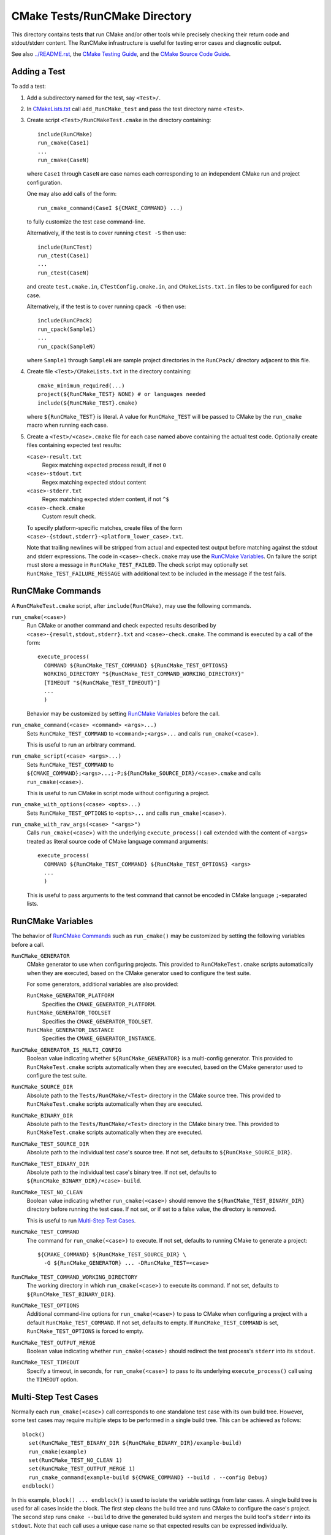 CMake Tests/RunCMake Directory
******************************

This directory contains tests that run CMake and/or other tools while
precisely checking their return code and stdout/stderr content.
The RunCMake infrastructure is useful for testing error cases and
diagnostic output.

See also `../README.rst`_, the `CMake Testing Guide`_,
and the `CMake Source Code Guide`_.

.. _`../README.rst`: ../README.rst
.. _`CMake Testing Guide`: ../../Help/dev/testing.rst
.. _`CMake Source Code Guide`: ../../Help/dev/source.rst
.. _`CMakeLists.txt`: CMakeLists.txt

Adding a Test
=============

To add a test:

1. Add a subdirectory named for the test, say ``<Test>/``.

2. In `CMakeLists.txt`_ call ``add_RunCMake_test`` and pass the
   test directory name ``<Test>``.

3. Create script ``<Test>/RunCMakeTest.cmake`` in the directory containing::

    include(RunCMake)
    run_cmake(Case1)
    ...
    run_cmake(CaseN)

   where ``Case1`` through ``CaseN`` are case names each corresponding to
   an independent CMake run and project configuration.

   One may also add calls of the form::

    run_cmake_command(CaseI ${CMAKE_COMMAND} ...)

   to fully customize the test case command-line.

   Alternatively, if the test is to cover running ``ctest -S`` then use::

    include(RunCTest)
    run_ctest(Case1)
    ...
    run_ctest(CaseN)

   and create ``test.cmake.in``, ``CTestConfig.cmake.in``, and
   ``CMakeLists.txt.in`` files to be configured for each case.

   Alternatively, if the test is to cover running ``cpack -G`` then use::

    include(RunCPack)
    run_cpack(Sample1)
    ...
    run_cpack(SampleN)

   where ``Sample1`` through ``SampleN`` are sample project directories
   in the ``RunCPack/`` directory adjacent to this file.

4. Create file ``<Test>/CMakeLists.txt`` in the directory containing::

    cmake_minimum_required(...)
    project(${RunCMake_TEST} NONE) # or languages needed
    include(${RunCMake_TEST}.cmake)

   where ``${RunCMake_TEST}`` is literal.  A value for ``RunCMake_TEST``
   will be passed to CMake by the ``run_cmake`` macro when running each
   case.

5. Create a ``<Test>/<case>.cmake`` file for each case named
   above containing the actual test code.  Optionally create files
   containing expected test results:

   ``<case>-result.txt``
    Regex matching expected process result, if not ``0``
   ``<case>-stdout.txt``
    Regex matching expected stdout content
   ``<case>-stderr.txt``
    Regex matching expected stderr content, if not ``^$``
   ``<case>-check.cmake``
    Custom result check.

   To specify platform-specific matches, create files of the form
   ``<case>-{stdout,stderr}-<platform_lower_case>.txt``.

   Note that trailing newlines will be stripped from actual and expected
   test output before matching against the stdout and stderr expressions.
   The code in ``<case>-check.cmake`` may use the `RunCMake Variables`_.
   On failure the script must store a message in ``RunCMake_TEST_FAILED``.
   The check script may optionally set ``RunCMake_TEST_FAILURE_MESSAGE``
   with additional text to be included in the message if the test fails.

RunCMake Commands
=================

A ``RunCMakeTest.cmake`` script, after ``include(RunCMake)``, may use
the following commands.

``run_cmake(<case>)``
  Run CMake or another command and check expected results described by
  ``<case>-{result,stdout,stderr}.txt`` and ``<case>-check.cmake``.
  The command is executed by a call of the form::

    execute_process(
      COMMAND ${RunCMake_TEST_COMMAND} ${RunCMake_TEST_OPTIONS}
      WORKING_DIRECTORY "${RunCMake_TEST_COMMAND_WORKING_DIRECTORY}"
      [TIMEOUT "${RunCMake_TEST_TIMEOUT}"]
      ...
      )

  Behavior may be customized by setting `RunCMake Variables`_ before
  the call.

``run_cmake_command(<case> <command> <args>...)``
  Sets ``RunCMake_TEST_COMMAND`` to ``<command>;<args>...``
  and calls ``run_cmake(<case>)``.

  This is useful to run an arbitrary command.

``run_cmake_script(<case> <args>...)``
  Sets ``RunCMake_TEST_COMMAND`` to
  ``${CMAKE_COMMAND};<args>...;-P;${RunCMake_SOURCE_DIR}/<case>.cmake``
  and calls ``run_cmake(<case>)``.

  This is useful to run CMake in script mode without configuring a project.

``run_cmake_with_options(<case> <opts>...)``
  Sets ``RunCMake_TEST_OPTIONS`` to ``<opts>...``
  and calls ``run_cmake(<case>)``.

``run_cmake_with_raw_args(<case> "<args>")``
  Calls ``run_cmake(<case>)`` with the underlying ``execute_process()``
  call extended with the content of ``<args>`` treated as literal source
  code of CMake language command arguments::

    execute_process(
      COMMAND ${RunCMake_TEST_COMMAND} ${RunCMake_TEST_OPTIONS} <args>
      ...
      )

  This is useful to pass arguments to the test command that cannot be
  encoded in CMake language ``;``-separated lists.

RunCMake Variables
==================

The behavior of `RunCMake Commands`_ such as ``run_cmake()`` may be
customized by setting the following variables before a call.

``RunCMake_GENERATOR``
  CMake generator to use when configuring projects.
  This provided to ``RunCMakeTest.cmake`` scripts automatically
  when they are executed, based on the CMake generator used to
  configure the test suite.

  For some generators, additional variables are also provided:

  ``RunCMake_GENERATOR_PLATFORM``
    Specifies the ``CMAKE_GENERATOR_PLATFORM``.

  ``RunCMake_GENERATOR_TOOLSET``
    Specifies the ``CMAKE_GENERATOR_TOOLSET``.

  ``RunCMake_GENERATOR_INSTANCE``
    Specifies the ``CMAKE_GENERATOR_INSTANCE``.

``RunCMake_GENERATOR_IS_MULTI_CONFIG``
  Boolean value indicating whether ``${RunCMake_GENERATOR}`` is a
  multi-config generator.
  This provided to ``RunCMakeTest.cmake`` scripts automatically
  when they are executed, based on the CMake generator used to
  configure the test suite.

``RunCMake_SOURCE_DIR``
  Absolute path to the ``Tests/RunCMake/<Test>`` directory in
  the CMake source tree.  This provided to ``RunCMakeTest.cmake``
  scripts automatically when they are executed.

``RunCMake_BINARY_DIR``
  Absolute path to the ``Tests/RunCMake/<Test>`` directory in
  the CMake binary tree.  This provided to ``RunCMakeTest.cmake``
  scripts automatically when they are executed.

``RunCMake_TEST_SOURCE_DIR``
  Absolute path to the individual test case's source tree.
  If not set, defaults to ``${RunCMake_SOURCE_DIR}``.

``RunCMake_TEST_BINARY_DIR``
  Absolute path to the individual test case's binary tree.
  If not set, defaults to ``${RunCMake_BINARY_DIR}/<case>-build``.

``RunCMake_TEST_NO_CLEAN``
  Boolean value indicating whether ``run_cmake(<case>)`` should remove the
  ``${RunCMake_TEST_BINARY_DIR}`` directory before running the test case.
  If not set, or if set to a false value, the directory is removed.

  This is useful to run `Multi-Step Test Cases`_.

``RunCMake_TEST_COMMAND``
  The command for ``run_cmake(<case>)`` to execute.
  If not set, defaults to running CMake to generate a project::

    ${CMAKE_COMMAND} ${RunCMake_TEST_SOURCE_DIR} \
      -G ${RunCMake_GENERATOR} ... -DRunCMake_TEST=<case>

``RunCMake_TEST_COMMAND_WORKING_DIRECTORY``
  The working directory in which ``run_cmake(<case>)`` to execute its command.
  If not set, defaults to ``${RunCMake_TEST_BINARY_DIR}``.

``RunCMake_TEST_OPTIONS``
  Additional command-line options for ``run_cmake(<case>)`` to pass to
  CMake when configuring a project with a default ``RunCMake_TEST_COMMAND``.
  If not set, defaults to empty.
  If ``RunCMake_TEST_COMMAND`` is set, ``RunCMake_TEST_OPTIONS`` is forced
  to empty.

``RunCMake_TEST_OUTPUT_MERGE``
  Boolean value indicating whether ``run_cmake(<case>)`` should redirect
  the test process's ``stderr`` into its ``stdout``.

``RunCMake_TEST_TIMEOUT``
  Specify a timeout, in seconds, for ``run_cmake(<case>)`` to pass to its
  underlying ``execute_process()`` call using the ``TIMEOUT`` option.

Multi-Step Test Cases
=====================

Normally each ``run_cmake(<case>)`` call corresponds to one standalone
test case with its own build tree.  However, some test cases may require
multiple steps to be performed in a single build tree.  This can be
achieved as follows::

  block()
    set(RunCMake_TEST_BINARY_DIR ${RunCMake_BINARY_DIR}/example-build)
    run_cmake(example)
    set(RunCMake_TEST_NO_CLEAN 1)
    set(RunCMake_TEST_OUTPUT_MERGE 1)
    run_cmake_command(example-build ${CMAKE_COMMAND} --build . --config Debug)
  endblock()

In this example, ``block() ... endblock()`` is used to isolate the
variable settings from later cases.  A single build tree is used for
all cases inside the block.  The first step cleans the build tree and
runs CMake to configure the case's project.  The second step runs
``cmake --build`` to drive the generated build system and merges the
build tool's ``stderr`` into its ``stdout``.  Note that each call uses
a unique case name so that expected results can be expressed individually.

Running a Test
==============

Each call to ``add_RunCMake_test(Example)`` in `CMakeLists.txt`_ creates
a test named ``RunCMake.Example`` that may be run with ``ctest``::

  $ ctest -R "^RunCMake\.Example$"

To speed up local testing, you can choose to run only a subset of
``run_cmake()`` tests in a ``RunCMakeTest.cmake`` script by using the
``RunCMake_TEST_FILTER`` environment variable. If this variable is set,
it is treated as a regular expression, and any tests whose names don't
match the regular expression are not run. For example::

  $ RunCMake_TEST_FILTER="^example" ctest -R '^RunCMake\.Example$'

This will only run cases in ``RunCMake.Example`` that start with
``example``.

To speed up the process of creating a new ``RunCMake`` test, you can run a
script that will automatically perform steps 1 through 4 for you::

  cmake -DRunCMake_TEST_SUITE=<test suite name> -P Tests/RunCMake/AddRunCMakeTestSuite.cmake

Be sure to run this from the top-level CMake source directory.

Crafting Expected Output
========================

There is a `regex debugging`_ tool available to help craft regular expressions
to verify output from tests. See its documentation for more.

.. _`regex debugging`: ../../Utilities/cmredbg/README.rst
